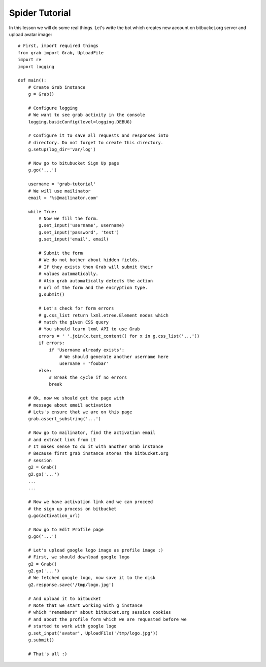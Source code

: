 .. _grab-quickstart:

Spider Tutorial
===============

In this lesson we will do some real things. Let's write the
bot which creates new account on bitbucket.org server and upload
avatar image::

    # First, import required things
    from grab import Grab, UploadFile
    import re
    import logging

    def main():
        # Create Grab instance
        g = Grab()

        # Configure logging
        # We want to see grab activity in the console
        logging.basicConfig(level=logging.DEBUG)

        # Configure it to save all requests and responses into
        # directory. Do not forget to create this directory.
        g.setup(log_dir='var/log')

        # Now go to bitubucket Sign Up page
        g.go('...')

        username = 'grab-tutorial'
        # We will use mailinator
        email = '%s@mailinator.com'

        while True:
            # Now we fill the form.
            g.set_input('username', username)
            g.set_input('password', 'test')
            g.set_input('email', email)
            
            # Submit the form
            # We do not bother about hidden fields.
            # If they exists then Grab will submit their
            # values automatically.
            # Also grab automatically detects the action 
            # url of the form and the encryption type.
            g.submit()

            # Let's check for form errors
            # g.css_list return lxml.etree.Element nodes which
            # match the given CSS query
            # You should learn lxml API to use Grab
            errors = ' '.join(x.text_content() for x in g.css_list('...'))
            if errors:
                if 'Username already exists':
                    # We should generate another username here
                    username = 'foobar'
            else:
                # Break the cycle if no errors
                break

        # Ok, now we should get the page with 
        # message about email activation
        # Lets's ensure that we are on this page
        grab.assert_substring('...')

        # Now go to mailinator, find the activation email
        # and extract link from it
        # It makes sense to do it with another Grab instance
        # Because first grab instance stores the bitbucket.org
        # session
        g2 = Grab()
        g2.go('...')
        ...
        ...

        # Now we have activation link and we can proceed
        # the sign up process on bitbucket
        g.go(activation_url)

        # Now go to Edit Profile page
        g.go('...')
        
        # Let's upload google logo image as profile image :)
        # First, we should download google logo
        g2 = Grab()
        g2.go('...')
        # We fetched google logo, now save it to the disk
        g2.response.save('/tmp/logo.jpg')

        # And upload it to bitbucket
        # Note that we start working with g instance
        # which "remembers" about bitbucket.org session cookies
        # and about the profile form which we are requested before we
        # started to work with google logo
        g.set_input('avatar', UploadFile('/tmp/logo.jpg'))
        g.submit()

        # That's all :)
